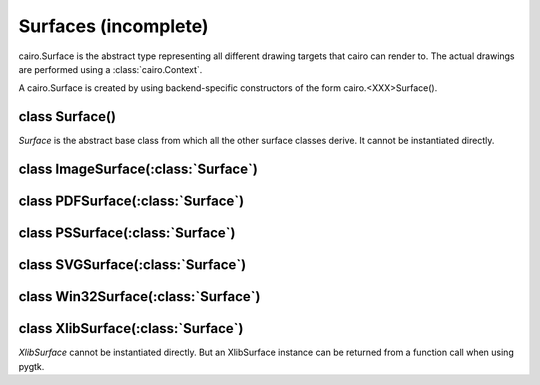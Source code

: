 .. _surfaces:

*********************
Surfaces (incomplete)
*********************

cairo.Surface is the abstract type representing all different drawing targets
that cairo can render to. The actual drawings are performed using a
:class:`cairo.Context`.

A cairo.Surface is created by using backend-specific constructors
of the form cairo.<XXX>Surface().

class Surface()
===============

.. class:: Surface()

*Surface* is the abstract base class from which all the other surface classes
derive. It cannot be instantiated directly.

   .. method:: copy_page()

      Emits the current page for backends that support multiple pages, but
      doesn't clear it, so that the contents of the current page will be
      retained for the next page.  Use :meth:`.show_page` if you want to get an
      empty page after the emission.

      :meth:`Context.copy_page` is a convenience function for this.

      Since: 1.6

   .. method:: create_similar(content, width, height)

      :param content: the content for the new surface
      :param width: width of the new surface, (in device-space units)
      :type width: int
      :param height: height of the new surface (in device-space units)
      :type width: int

      :returns: a newly allocated *Surface*.

      Create a *Surface* that is as compatible as possible with the existing
      surface. For example the new surface will have the same fallback
      resolution and :class:`FontOptions`. Generally, the new surface will
      also use the same backend, unless that is not possible for some
      reason.

      See the documentation for :ref:`content <mattributes_content>`
      for full details of the content options.

      Initially the surface contents are all 0 (transparent if contents have
      transparency, black otherwise.)

   .. method:: finish()

      This method finishes the *Surface* and drops all references to external
      resources. For example, for the Xlib backend it means that cairo will no
      longer access the drawable, which can be freed.  After calling finish()
      the only valid operations on a *Surface* are flushing and finishing it.
      Further drawing to the surface will not affect the surface but will
      instead trigger a :exc:`cairo.Error` exception.

   .. method:: flush()

      Do any pending drawing for the *Surface* and also restore any temporary
      modification's cairo has made to the *Surface's* state. This method
      must be called before switching from drawing on the *Surface* with cairo
      to drawing on it directly with native APIs. If the *Surface* doesn't
      support direct access, then this function does nothing.

   .. method:: get_content()

      :returns: The content type of *Surface*.

      This function returns the content type of *Surface* which indicates
      whether the surface contains color and/or alpha information. See
      :ref:`content <mattributes_content>`.

      Since: 1.2

   .. method:: get_device_offset()

      :returns: (x_offset, y_offset) a tuple of float

        * x_offset: the offset in the X direction, in device units
        * y_offset: the offset in the Y direction, in device units

      This method returns the previous device offset set by :meth:`.set_device_offset`.

      Since: 1.2

   .. method:: get_fallback_resolution()

      :returns: (x_pixels_per_inch, y_pixels_per_inch) a tuple of float

        * x_pixels_per_inch: horizontal pixels per inch
        * y_pixels_per_inch: vertical pixels per inch

      This method returns the previous fallback resolution set by
      :meth:`.set_fallback_resolution`, or default fallback resolution if
      never set.

      Since: 1.8

   .. method:: get_font_options()

      :returns: a :class:`FontOptions`

      Retrieves the default font rendering options for the *Surface*. This
      allows display surfaces to report the correct subpixel order for
      rendering on them, print surfaces to disable hinting of metrics and so
      forth. The result can then be used with :class:`ScaledFont`.

   .. method:: mark_dirty()

      Tells cairo that drawing has been done to *Surface* using means other
      than cairo, and that cairo should reread any cached areas. Note that you
      must call :meth:`.flush` before doing such drawing.

   .. method:: mark_dirty_rectangle(x, y, width, height)

      :param x: X coordinate of dirty rectangle
      :type x: int
      :param y: Y coordinate of dirty rectangle
      :type y: int
      :param width: width of dirty rectangle
      :type width: int
      :param height: height of dirty rectangle
      :type height: int

      Like :meth:`.mark_dirty`, but drawing has been done only to the
      specified rectangle, so that cairo can retain cached contents for other
      parts of the surface.

      Any cached clip set on the *Surface* will be reset by this function, to
      make sure that future cairo calls have the clip set that they expect.

   .. method:: set_device_offset(x_offset, y_offset)

      :param x_offset: the offset in the X direction, in device units
      :type x_offset: float
      :param y_offset: the offset in the Y direction, in device units
      :type y_offset: float

      Sets an offset that is added to the device coordinates determined by the
      CTM when drawing to *Surface*. One use case for this function is when we
      want to create a *Surface* that redirects drawing for a portion of an
      onscreen surface to an offscreen surface in a way that is completely
      invisible to the user of the cairo API. Setting a transformation via
      :meth:`Context.translate` isn't sufficient to do this, since functions
      like :meth:`Context.device_to_user` will expose the hidden offset.

      Note that the offset affects drawing to the surface as well as using the
      surface in a source pattern.

   .. method:: set_fallback_resolution(x_pixels_per_inch, y_pixels_per_inch)

      :param x_pixels_per_inch: horizontal setting for pixels per inch
      :type x_pixels_per_inch: float
      :param y_pixels_per_inch: vertical setting for pixels per inch
      :type y_pixels_per_inch: float

      Set the horizontal and vertical resolution for image fallbacks.

      When certain operations aren't supported natively by a backend, cairo
      will fallback by rendering operations to an image and then overlaying
      that image onto the output. For backends that are natively
      vector-oriented, this function can be used to set the resolution used
      for these image fallbacks, (larger values will result in more detailed
      images, but also larger file sizes).

      Some examples of natively vector-oriented backends are the ps, pdf, and
      svg backends.

      For backends that are natively raster-oriented, image fallbacks are
      still possible, but they are always performed at the native device
      resolution. So this function has no effect on those backends.

      Note: The fallback resolution only takes effect at the time of
      completing a page (with :meth:`Context.show_page` or
      :meth:`Context.copy_page`) so there is currently no way to have more
      than one fallback resolution in effect on a single page.

      The default fallback resoultion is 300 pixels per inch in both
      dimensions.

      Since: 1.2

   .. method:: show_page()

      Emits and clears the current page for backends that support multiple
      pages. Use :meth:`.copy_page` if you don't want to clear the page.

      There is a convenience function for this that takes a
      :meth:`Context.show_page`.

      Since: 1.6

   .. method:: write_to_png(fobj)

      :param fobj: the file to write to
      :type fobj: str, file or file-like object
      :raises: *MemoryError* if memory could not be allocated for the operation

               *IOError* if an I/O error occurs while attempting to write the file

      Writes the contents of *Surface* to *fobj* as a PNG image.


class ImageSurface(:class:`Surface`)
====================================

.. class:: ImageSurface

.. comment
 C : surface = cairo_image_surface_create (format, width, height);
     surface = cairo_image_surface_create_from_png (filename);
     surface = cairo_image_surface_create_from_png_stream (read_func, closure);
     surface = cairo_image_surface_create_for_data (data, format, w, h, stride)

 Py: surface = cairo.ImageSurface (format, width, height)
     surface = cairo.ImageSurface.create_from_png (f)
       where 'f' is a filename, a file object, or a file-like object
     surface = cairo.ImageSurface.create_for_data (data, format, w, h, stride)
       where 'data' if a writable Python buffer object
..

   .. method:: create_for_data()

   .. method:: create_from_png()

   .. method:: format_stride_for_width()

   .. method:: get_data()

   .. method:: get_format()

   .. method:: get_height()

   .. method:: get_width()

   .. method:: get_stride()


class PDFSurface(:class:`Surface`)
==================================

.. class:: PDFSurface

.. comment
 C:  surface = cairo_pdf_surface_create (filename, width_in_points,
 				        height_in_points);
 Py: surface = cairo.PDFSurface (f, width_in_points, height_in_points)
     where 'f' is a filename, a file object, or a file-like object


   .. method:: set_size()


class PSSurface(:class:`Surface`)
=================================

.. class:: PSSurface

.. comment
 C:  surface = cairo_ps_surface_create (filename, width_in_points,
 			               height_in_points);
 Py: surface = cairo.PSSurface  (f, width_in_points, height_in_points)
     where 'f' is a filename, a file object, or a file-like object

   .. method:: dsc_begin_page_setup()

   .. method:: dsc_begin_setup()

   .. method:: dsc_comment()

   .. method:: get_eps()

   .. method:: ps_level_to_string()

   .. method:: restrict_to_level()

   .. method:: set_eps()

   .. method:: set_size()


class SVGSurface(:class:`Surface`)
==================================

.. class:: SVGSurface

.. comment
 Py: surface = cairo.SVGSurface (f, width_in_points, height_in_points)
     where 'f' is a filename, a file object, or a file-like object

 C:  surface = cairo_svg_surface_create (filename, width_in_points,
 				        height_in_points);
..


class Win32Surface(:class:`Surface`)
====================================

.. class:: Win32Surface



class XlibSurface(:class:`Surface`)
===================================

.. class:: XlibSurface

   *XlibSurface* cannot be instantiated directly. But an XlibSurface instance
   can be returned from a function call when using pygtk.

   .. method:: get_depth()

   .. method:: get_height()

   .. method:: get_width()
